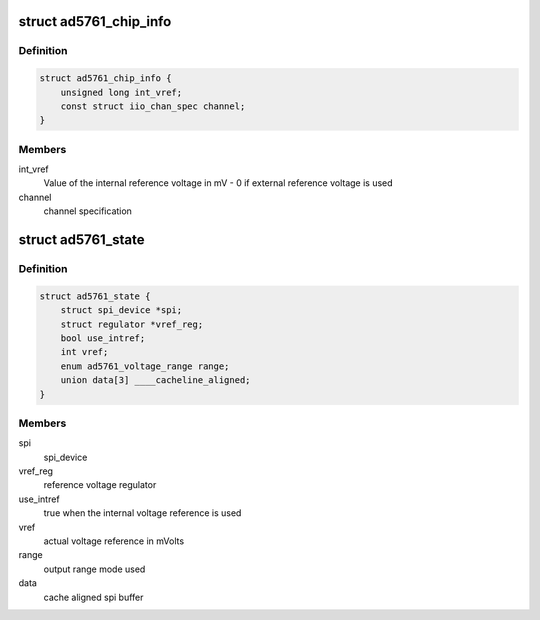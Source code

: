 .. -*- coding: utf-8; mode: rst -*-
.. src-file: drivers/iio/dac/ad5761.c

.. _`ad5761_chip_info`:

struct ad5761_chip_info
=======================

.. c:type:: struct ad5761_chip_info

    chip specific information

.. _`ad5761_chip_info.definition`:

Definition
----------

.. code-block:: c

    struct ad5761_chip_info {
        unsigned long int_vref;
        const struct iio_chan_spec channel;
    }

.. _`ad5761_chip_info.members`:

Members
-------

int_vref
    Value of the internal reference voltage in mV - 0 if external
    reference voltage is used

channel
    channel specification

.. _`ad5761_state`:

struct ad5761_state
===================

.. c:type:: struct ad5761_state

    driver instance specific data

.. _`ad5761_state.definition`:

Definition
----------

.. code-block:: c

    struct ad5761_state {
        struct spi_device *spi;
        struct regulator *vref_reg;
        bool use_intref;
        int vref;
        enum ad5761_voltage_range range;
        union data[3] ____cacheline_aligned;
    }

.. _`ad5761_state.members`:

Members
-------

spi
    spi_device

vref_reg
    reference voltage regulator

use_intref
    true when the internal voltage reference is used

vref
    actual voltage reference in mVolts

range
    output range mode used

data
    cache aligned spi buffer

.. This file was automatic generated / don't edit.

